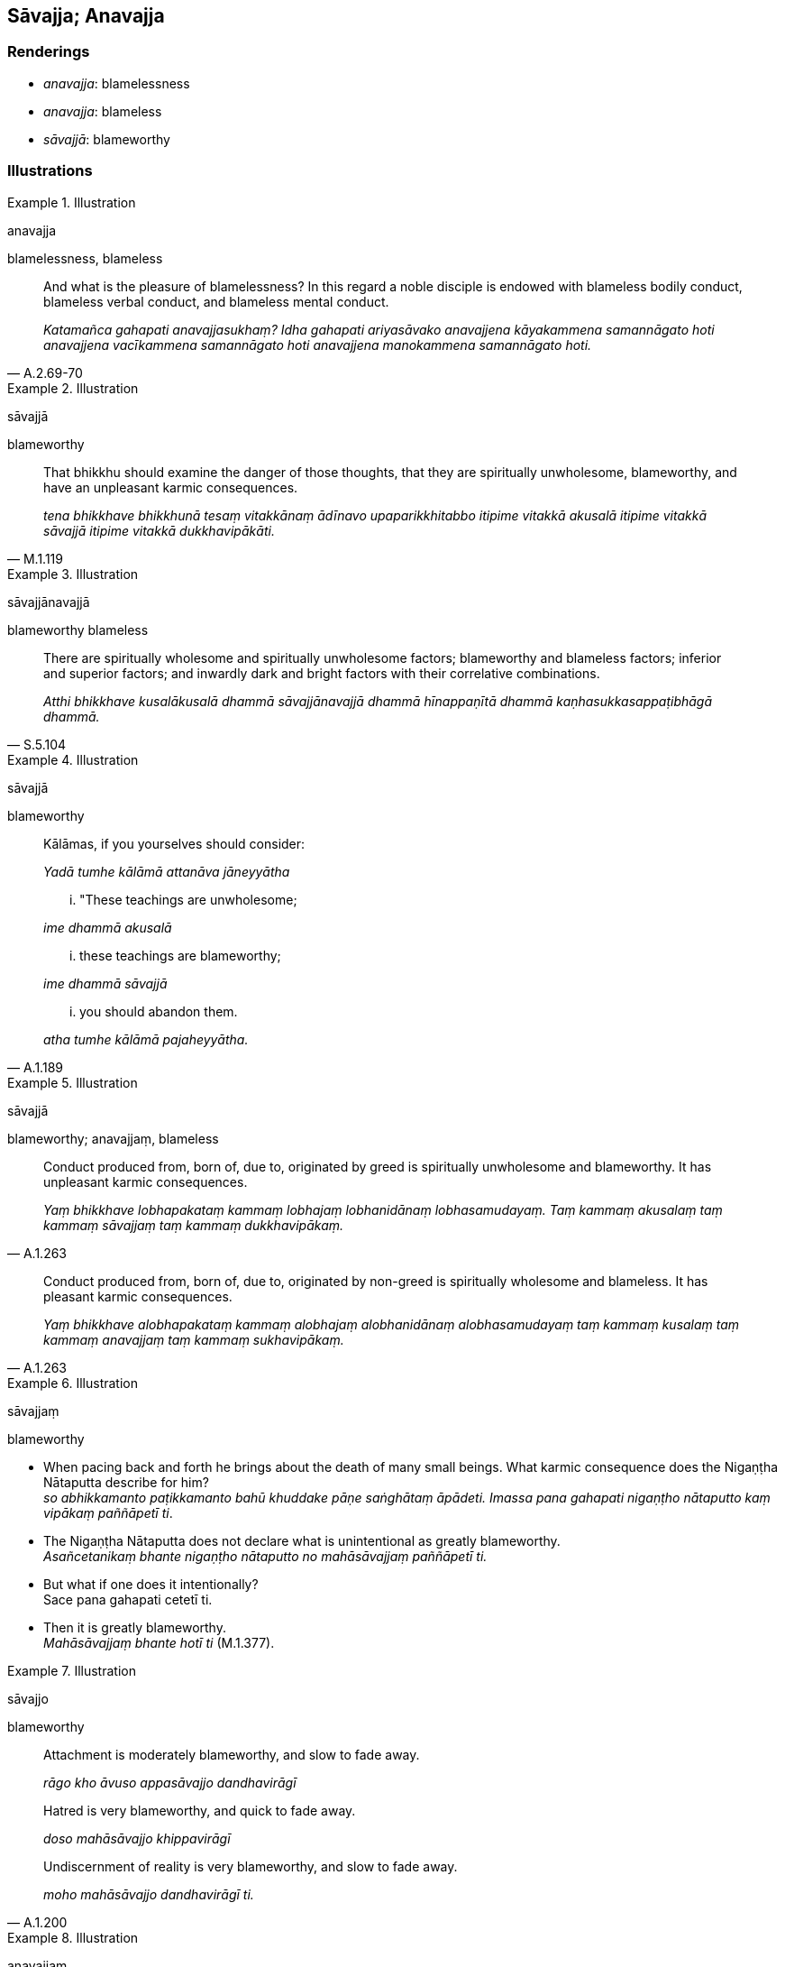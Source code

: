 == Sāvajja; Anavajja

=== Renderings

- _anavajja_: blamelessness

- _anavajja_: blameless

- _sāvajjā_: blameworthy

=== Illustrations

.Illustration
====
anavajja

blamelessness, blameless
====

[quote, A.2.69-70]
____
And what is the pleasure of blamelessness? In this regard a noble disciple is 
endowed with blameless bodily conduct, blameless verbal conduct, and blameless 
mental conduct.

_Katamañca gahapati anavajjasukhaṃ? Idha gahapati ariyasāvako anavajjena 
kāyakammena samannāgato hoti anavajjena vacīkammena samannāgato hoti 
anavajjena manokammena samannāgato hoti._
____

.Illustration
====
sāvajjā

blameworthy
====

[quote, M.1.119]
____
That bhikkhu should examine the danger of those thoughts, that they are 
spiritually unwholesome, blameworthy, and have an unpleasant karmic 
consequences.

_tena bhikkhave bhikkhunā tesaṃ vitakkānaṃ ādīnavo upaparikkhitabbo 
itipime vitakkā akusalā itipime vitakkā sāvajjā itipime vitakkā 
dukkhavipākāti._
____

.Illustration
====
sāvajjānavajjā

blameworthy blameless
====

[quote, S.5.104]
____
There are spiritually wholesome and spiritually unwholesome factors; 
blameworthy and blameless factors; inferior and superior factors; and inwardly 
dark and bright factors with their correlative combinations.

_Atthi bhikkhave kusalākusalā dhammā sāvajjānavajjā dhammā 
hīnappaṇītā dhammā kaṇhasukkasappaṭibhāgā dhammā._
____

.Illustration
====
sāvajjā

blameworthy
====

____
Kālāmas, if you yourselves should consider:

_Yadā tumhe kālāmā attanāva jāneyyātha_
____

____
... "These teachings are unwholesome;

_ime dhammā akusalā_
____

____
... these teachings are blameworthy;

_ime dhammā sāvajjā_
____

[quote, A.1.189]
____
... you should abandon them.

_atha tumhe kālāmā pajaheyyātha._
____

.Illustration
====
sāvajjā

blameworthy; anavajjaṃ, blameless
====

[quote, A.1.263]
____
Conduct produced from, born of, due to, originated by greed is spiritually 
unwholesome and blameworthy. It has unpleasant karmic consequences.

_Yaṃ bhikkhave lobhapakataṃ kammaṃ lobhajaṃ lobhanidānaṃ 
lobhasamudayaṃ. Taṃ kammaṃ akusalaṃ taṃ kammaṃ sāvajjaṃ taṃ 
kammaṃ dukkhavipākaṃ._
____

[quote, A.1.263]
____
Conduct produced from, born of, due to, originated by non-greed is spiritually 
wholesome and blameless. It has pleasant karmic consequences.

_Yaṃ bhikkhave alobhapakataṃ kammaṃ alobhajaṃ alobhanidānaṃ 
alobhasamudayaṃ taṃ kammaṃ kusalaṃ taṃ kammaṃ anavajjaṃ taṃ 
kammaṃ sukhavipākaṃ._
____

.Illustration
====
sāvajjaṃ

blameworthy
====

• When pacing back and forth he brings about the death of many small beings. 
What karmic consequence does the Nigaṇṭha Nātaputta describe for him? +
_so abhikkamanto paṭikkamanto bahū khuddake pāṇe saṅghātaṃ 
āpādeti. Imassa pana gahapati nigaṇṭho nātaputto kaṃ vipākaṃ 
paññāpetī ti_.

• The Nigaṇṭha Nātaputta does not declare what is unintentional as 
greatly blameworthy. +
_Asañcetanikaṃ bhante nigaṇṭho nātaputto no mahāsāvajjaṃ 
paññāpetī ti._

• But what if one does it intentionally? +
Sace pana gahapati cetetī ti.

• Then it is greatly blameworthy. +
_Mahāsāvajjaṃ bhante hotī ti_ (M.1.377).

.Illustration
====
sāvajjo

blameworthy
====

____
Attachment is moderately blameworthy, and slow to fade away.

_rāgo kho āvuso appasāvajjo dandhavirāgī_
____

____
Hatred is very blameworthy, and quick to fade away.

_doso mahāsāvajjo khippavirāgī_
____

[quote, A.1.200]
____
Undiscernment of reality is very blameworthy, and slow to fade away.

_moho mahāsāvajjo dandhavirāgī ti._
____

.Illustration
====
anavajjaṃ

blameless
====

Rag-robes, food gathered on almsround, an abode at the root of a tree, and 
concentrated urine are:

[quote, A.2.27]
____
Paltry, easily gotten, and blameless.

_appañca sulabhañca tañca anavajjaṃ._
____

